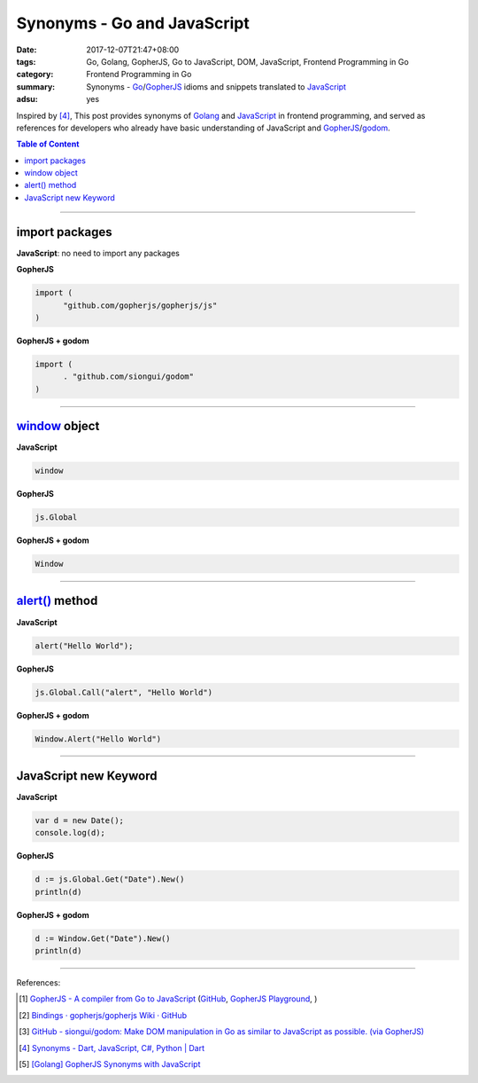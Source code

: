 Synonyms - Go and JavaScript
############################

:date: 2017-12-07T21:47+08:00
:tags: Go, Golang, GopherJS, Go to JavaScript, DOM, JavaScript,
       Frontend Programming in Go
:category: Frontend Programming in Go
:summary: Synonyms - Go_/GopherJS_ idioms and snippets translated to JavaScript_
:adsu: yes


Inspired by [4]_, This post provides synonyms of Golang_ and JavaScript_ in
frontend programming, and served as references for developers who already have
basic understanding of JavaScript and GopherJS_/godom_.

.. contents:: **Table of Content**

.. adsu:: 2

----


import packages
+++++++++++++++

**JavaScript**: no need to import any packages

**GopherJS**

.. code-block:: go

  import (
  	"github.com/gopherjs/gopherjs/js"
  )

**GopherJS + godom**

.. code-block:: go

  import (
  	. "github.com/siongui/godom"
  )


----


window_ object
++++++++++++++

**JavaScript**

.. code-block:: javascript

  window

**GopherJS**

.. code-block:: go

  js.Global

**GopherJS + godom**

.. code-block:: go

  Window

.. adsu:: 3

----


`alert()`_ method
+++++++++++++++++

**JavaScript**

.. code-block:: javascript

  alert("Hello World");

**GopherJS**

.. code-block:: go

  js.Global.Call("alert", "Hello World")

**GopherJS + godom**

.. code-block:: go

  Window.Alert("Hello World")


----


JavaScript new Keyword
++++++++++++++++++++++

**JavaScript**

.. code-block:: javascript

  var d = new Date();
  console.log(d);


**GopherJS**

.. code-block:: go

  d := js.Global.Get("Date").New()
  println(d)


**GopherJS + godom**

.. code-block:: go

  d := Window.Get("Date").New()
  println(d)

.. adsu:: 4

----

References:

.. [1] `GopherJS - A compiler from Go to JavaScript <http://www.gopherjs.org/>`_
       (`GitHub <https://github.com/gopherjs/gopherjs>`__,
       `GopherJS Playground <http://www.gopherjs.org/playground/>`_,
       |godoc|)
.. [2] `Bindings · gopherjs/gopherjs Wiki · GitHub <https://github.com/gopherjs/gopherjs/wiki/bindings>`_
.. [3] `GitHub - siongui/godom: Make DOM manipulation in Go as similar to JavaScript as possible. (via GopherJS) <https://github.com/siongui/godom>`_
.. [4] `Synonyms - Dart, JavaScript, C#, Python | Dart <https://www.dartlang.org/resources/synonyms>`_
.. [5] `[Golang] GopherJS Synonyms with JavaScript <{filename}../../../2016/01/29/go-gopherjs-synonyms-with-javascript%en.rst>`_

.. _GopherJS: http://www.gopherjs.org/
.. _DOM binding: https://godoc.org/honnef.co/go/js/dom
.. _JavaScript: https://en.wikipedia.org/wiki/JavaScript
.. _Go: https://golang.org/
.. _Golang: https://golang.org/
.. _window: http://www.w3schools.com/jsref/obj_window.asp
.. _Object: https://godoc.org/github.com/gopherjs/gopherjs/js#Object
.. _GetWindow(): https://godoc.org/honnef.co/go/js/dom#GetWindow
.. _document: http://www.w3schools.com/jsref/dom_obj_document.asp
.. _GopherJS bindings for the JavaScript DOM APIs: https://godoc.org/honnef.co/go/js/dom
.. _DOM: https://developer.mozilla.org/en-US/docs/Web/API/Document_Object_Model
.. _alert(): http://www.w3schools.com/jsref/met_win_alert.asp
.. _navigator: https://developer.mozilla.org/en-US/docs/Web/API/Navigator
.. _NavigatorLanguage: https://developer.mozilla.org/en-US/docs/Web/API/NavigatorLanguage
.. _getElementById(): https://developer.mozilla.org/en-US/docs/Web/API/Document/getElementById
.. _innerHTML: http://www.w3schools.com/jsref/prop_html_innerhtml.asp
.. _textContent: http://www.w3schools.com/jsref/prop_node_textcontent.asp
.. _addEventListener(): https://developer.mozilla.org/en-US/docs/Web/API/EventTarget/addEventListener
.. _Remove all child nodes: https://www.google.com/search?q=javascript+remove+all+child+nodes
.. _createElement: https://developer.mozilla.org/en-US/docs/Web/API/Document/createElement
.. _createTextNode: https://developer.mozilla.org/en-US/docs/Web/API/Document/createTextNode
.. _location: http://www.w3schools.com/jsref/obj_location.asp
.. _querySelector: https://www.google.com/search?q=querySelector
.. _querySelectorAll: https://www.google.com/search?q=querySelectorAll
.. _NodeList: https://developer.mozilla.org/en-US/docs/Web/API/NodeList
.. _godom: https://github.com/siongui/godom

.. |godoc| image:: https://godoc.org/github.com/gopherjs/gopherjs/js?status.png
   :target: https://godoc.org/github.com/gopherjs/gopherjs/js
